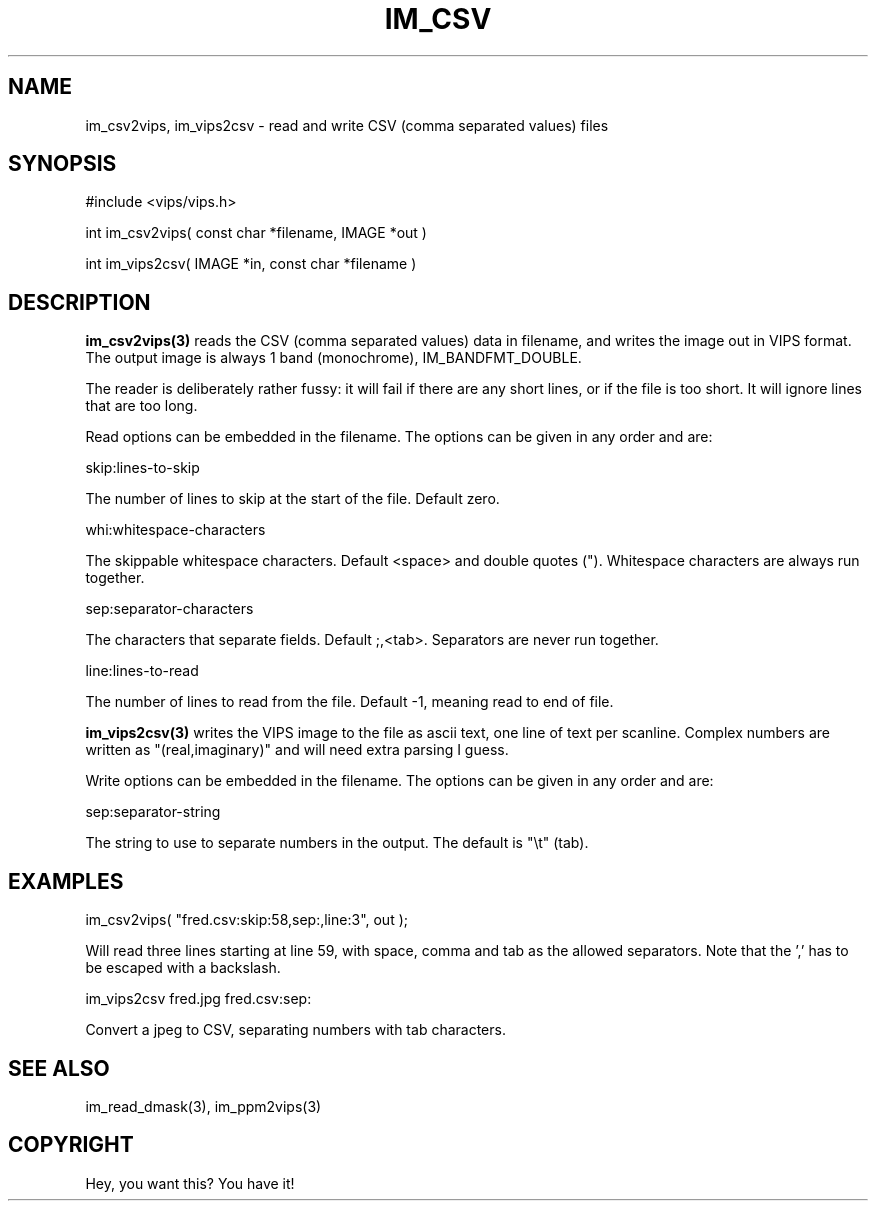 .TH IM_CSV 3 "November 2000"
.SH NAME
im_csv2vips, im_vips2csv \- read and write CSV (comma separated values) files
.SH SYNOPSIS
#include <vips/vips.h>

int im_csv2vips( const char *filename, IMAGE *out )

int im_vips2csv( IMAGE *in, const char *filename )

.SH DESCRIPTION
.B im_csv2vips(3) 
reads the CSV (comma separated values) data in filename, and writes the image 
out in VIPS format. The output image is always 1 band (monochrome),
IM_BANDFMT_DOUBLE. 

The reader is deliberately rather fussy: it will fail if there are any short
lines, or if the file is too short. It will ignore lines that are too long.

Read options can be embedded in the filename. The options can be given in any
order and are:

  skip:lines-to-skip

The number of lines to skip at the start of the file. Default zero.

  whi:whitespace-characters

The skippable whitespace characters. Default <space> and double quotes (").
Whitespace characters are always run together.

  sep:separator-characters

The characters that separate fields. Default ;,<tab>. Separators are 
never run together.

  line:lines-to-read

The number of lines to read from the file. Default -1, meaning read to end of
file.

.B im_vips2csv(3)
writes the VIPS image to the file as ascii text, one line of text per
scanline. Complex numbers are written as "(real,imaginary)" and will need 
extra parsing I guess.

Write options can be embedded in the filename. The options can be given in any
order and are:

  sep:separator-string

The string to use to separate numbers in the output. The default is "\\t" (tab).

.SH EXAMPLES

  im_csv2vips( "fred.csv:skip:58,sep:\,,line:3", out );

Will read three lines starting at line 59, with space, comma and tab as the
allowed separators. Note that the ',' has to be escaped with a backslash.

  im_vips2csv fred.jpg fred.csv:sep:\t

Convert a jpeg to CSV, separating numbers with tab characters.

.SH SEE ALSO
im_read_dmask(3), im_ppm2vips(3)
.SH COPYRIGHT
Hey, you want this? You have it!

